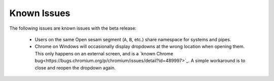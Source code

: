 ============
Known Issues
============

.. contents:: Table of Contents
   :depth: 2
   :local:

The following issues are known issues with the beta release:

  - Users on the same Open sesam segment (``A``, ``B``, etc.) share namespace for systems and pipes.

  - Chrome on Windows will occasionally display dropdowns at the wrong location
    when opening them. This only happens on an external screen, and is a
    `known Chrome bug<https://bugs.chromium.org/p/chromium/issues/detail?id=489997>`_.
    A simple workaround is to close and reopen the dropdown again.
